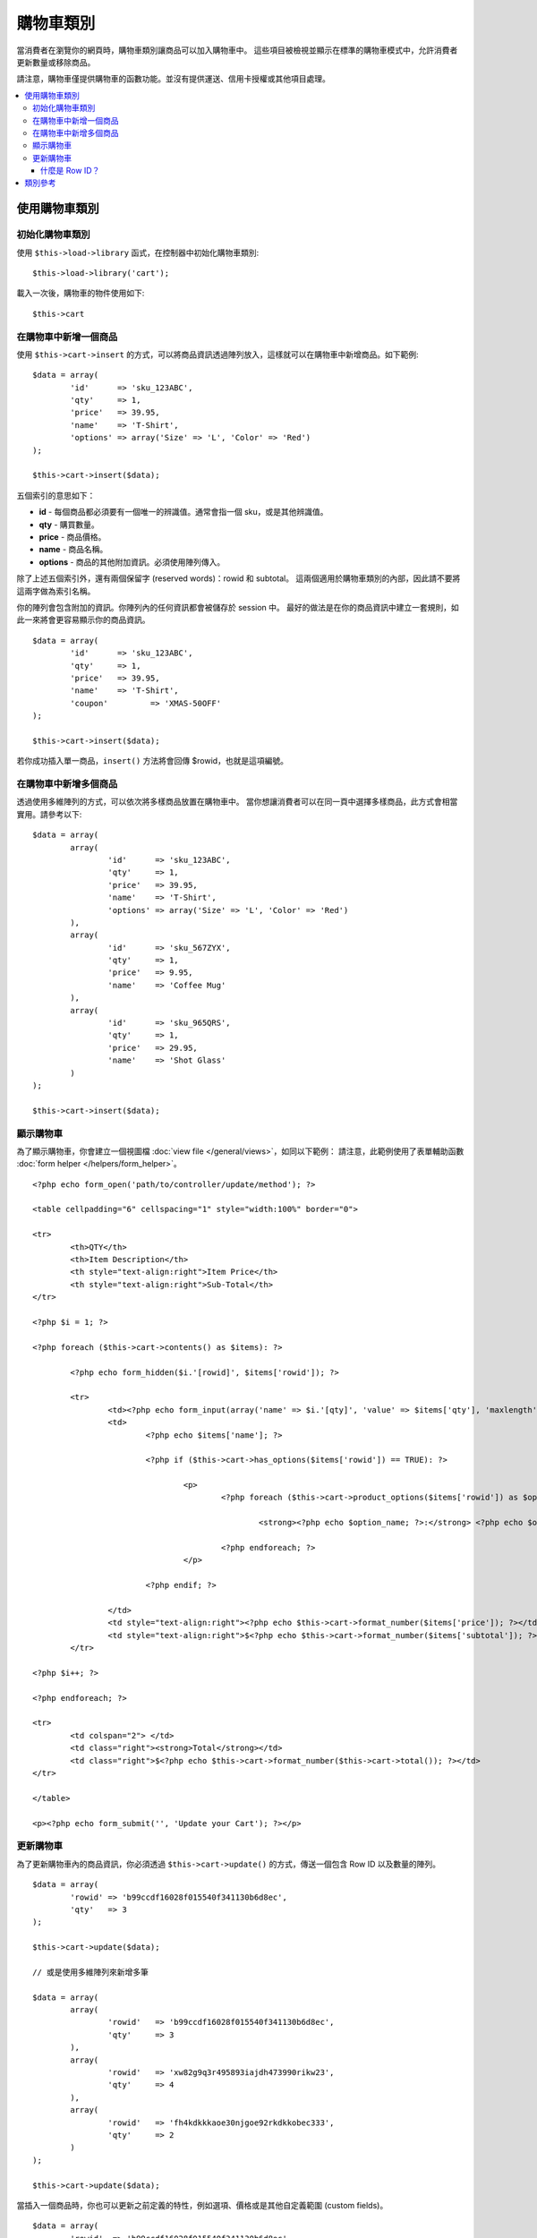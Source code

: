 ###################
購物車類別
###################

當消費者在瀏覽你的網頁時，購物車類別讓商品可以加入購物車中。
這些項目被檢視並顯示在標準的購物車模式中，允許消費者更新數量或移除商品。

.. 重要:: 購物車函式庫 (Cart library) 是不適用的。
   現在只用於回溯相容 (backwards compatibility)。

請注意，購物車僅提供購物車的函數功能。並沒有提供運送、信用卡授權或其他項目處理。

.. contents::
  :local:

.. raw:: html

  <div class="custom-index container"></div>

**************
使用購物車類別
**************

初始化購物車類別
====================================

.. 重要:: 購物車類別使用了 CodeIgniter 的 :doc:`Session Class <sessions>`，將購物資訊儲存於資料庫中，
	  因此在使用購物車類別前你必須設定好資料庫，請參考 :doc:`Session Documentation <sessions>`，
	  並且於 application/config/config.php 設定好相關內容。

使用 ``$this->load->library`` 函式，在控制器中初始化購物車類別::

	$this->load->library('cart');

載入一次後，購物車的物件使用如下::

	$this->cart

.. 註記:: 購物車類別會自動下載並初始化 Session 類別，因此除非你在程式的其他地方有使用 Session，
          否則並不需要讀取 Session 類別。

在購物車中新增一個商品
==========================

使用 ``$this->cart->insert`` 的方式，可以將商品資訊透過陣列放入，這樣就可以在購物車中新增商品。如下範例::

	$data = array(
		'id'      => 'sku_123ABC',
		'qty'     => 1,
		'price'   => 39.95,
		'name'    => 'T-Shirt',
		'options' => array('Size' => 'L', 'Color' => 'Red')
	);

	$this->cart->insert($data);

.. 重要:: 上面的前四組陣列索引都是必要的 (id, qty, price, and name)。
 	  少了其中一個則資料將不會被儲存在購物車中。
 	  第五個索引 (選用) 則非必要。當你商品有其他資訊需要被記錄，將其以陣列的方式儲存。

五個索引的意思如下：

-  **id** - 每個商品都必須要有一個唯一的辨識值。通常會指一個 sku，或是其他辨識值。
-  **qty** - 購買數量。
-  **price** - 商品價格。
-  **name** - 商品名稱。
-  **options** - 商品的其他附加資訊。必須使用陣列傳入。

除了上述五個索引外，還有兩個保留字 (reserved words)：rowid 和 subtotal。
這兩個適用於購物車類別的內部，因此請不要將這兩字做為索引名稱。

你的陣列會包含附加的資訊。你陣列內的任何資訊都會被儲存於 session 中。
最好的做法是在你的商品資訊中建立一套規則，如此一來將會更容易顯示你的商品資訊。

::

	$data = array(
		'id'      => 'sku_123ABC',
		'qty'     => 1,
		'price'   => 39.95,
		'name'    => 'T-Shirt',
		'coupon'	 => 'XMAS-50OFF'
	);

	$this->cart->insert($data);

若你成功插入單一商品，``insert()`` 方法將會回傳 $rowid，也就是這項編號。

在購物車中新增多個商品
=================================

透過使用多維陣列的方式，可以依次將多樣商品放置在購物車中。
當你想讓消費者可以在同一頁中選擇多樣商品，此方式會相當實用。請參考以下::

	$data = array(
		array(
			'id'      => 'sku_123ABC',
			'qty'     => 1,
			'price'   => 39.95,
			'name'    => 'T-Shirt',
			'options' => array('Size' => 'L', 'Color' => 'Red')
		),
		array(
			'id'      => 'sku_567ZYX',
			'qty'     => 1,
			'price'   => 9.95,
			'name'    => 'Coffee Mug'
		),
		array(
			'id'      => 'sku_965QRS',
			'qty'     => 1,
			'price'   => 29.95,
			'name'    => 'Shot Glass'
		)
	);

	$this->cart->insert($data);

顯示購物車
===================

為了顯示購物車，你會建立一個視圖檔 :doc:`view file </general/views>`，如同以下範例：
請注意，此範例使用了表單輔助函數 :doc:`form helper </helpers/form_helper>`。

::

	<?php echo form_open('path/to/controller/update/method'); ?>

	<table cellpadding="6" cellspacing="1" style="width:100%" border="0">

	<tr>
		<th>QTY</th>
		<th>Item Description</th>
		<th style="text-align:right">Item Price</th>
		<th style="text-align:right">Sub-Total</th>
	</tr>

	<?php $i = 1; ?>

	<?php foreach ($this->cart->contents() as $items): ?>

		<?php echo form_hidden($i.'[rowid]', $items['rowid']); ?>

		<tr>
			<td><?php echo form_input(array('name' => $i.'[qty]', 'value' => $items['qty'], 'maxlength' => '3', 'size' => '5')); ?></td>
			<td>
				<?php echo $items['name']; ?>

				<?php if ($this->cart->has_options($items['rowid']) == TRUE): ?>

					<p>
						<?php foreach ($this->cart->product_options($items['rowid']) as $option_name => $option_value): ?>

							<strong><?php echo $option_name; ?>:</strong> <?php echo $option_value; ?><br />

						<?php endforeach; ?>
					</p>

				<?php endif; ?>

			</td>
			<td style="text-align:right"><?php echo $this->cart->format_number($items['price']); ?></td>
			<td style="text-align:right">$<?php echo $this->cart->format_number($items['subtotal']); ?></td>
		</tr>

	<?php $i++; ?>

	<?php endforeach; ?>

	<tr>
		<td colspan="2"> </td>
		<td class="right"><strong>Total</strong></td>
		<td class="right">$<?php echo $this->cart->format_number($this->cart->total()); ?></td>
	</tr>

	</table>

	<p><?php echo form_submit('', 'Update your Cart'); ?></p>

更新購物車
=================

為了更新購物車內的商品資訊，你必須透過 ``$this->cart->update()`` 的方式，傳送一個包含 Row ID 以及數量的陣列。

.. 註記:: 若數量是設定為 0，則商品將會從購物車中移除。

::

	$data = array(
		'rowid' => 'b99ccdf16028f015540f341130b6d8ec',
		'qty'   => 3
	);

	$this->cart->update($data);

	// 或是使用多維陣列來新增多筆

	$data = array(
		array(
			'rowid'   => 'b99ccdf16028f015540f341130b6d8ec',
			'qty'     => 3
		),
		array(
			'rowid'   => 'xw82g9q3r495893iajdh473990rikw23',
			'qty'     => 4
		),
		array(
			'rowid'   => 'fh4kdkkkaoe30njgoe92rkdkkobec333',
			'qty'     => 2
		)
	);

	$this->cart->update($data);

當插入一個商品時，你也可以更新之前定義的特性，例如選項、價格或是其他自定義範圍 (custom fields)。

::

	$data = array(
		'rowid'  => 'b99ccdf16028f015540f341130b6d8ec',
		'qty'    => 1,
		'price'	 => 49.95,
		'coupon' => NULL
	);

	$this->cart->update($data);

什麼是 Row ID？
*****************

Row ID 當你將商品加入購物車時產生的一個唯一值。
這樣一來，同樣商品但不同選項的物品就能在購物車中被管理。

舉例來說，若有人買了兩件不同尺寸但款式一樣的 T-shirts (相同商品 ID)。
因為是同樣的商品，所以商品 ID 將會判定成相同的商品編號。
因此，購物車必須根據商品 ID 以及其他相關選項，提供每個商品唯一的 Row ID 來作區別。

一般而言，消費者會透過 "檢視購物車" 頁面，來更新購物車資訊。
因此身為開發人員，你必須確定 Row ID 有隱藏在你的 "檢視購物車" 頁面中，
並且確保當更新表單被提交時，它會通過 ``update()`` 方法來更新購物車。
更多資訊請參考以上的"檢視購物車"頁面。


***************
類別參考
***************

.. php:class:: CI_Cart

	.. attribute:: $product_id_rules = '\.a-z0-9_-'
		
		這些是我們用來驗證商品 ID 的固定表達規則－－預設為字母數字、破折號、底線及句號。

	.. attribute:: $product_name_rules	= '\w \-\.\:'
		
		這些是我們用來驗種商品 ID 及商品名稱的固定表達規則－－預設為字母數字、破折號、底線、分號及句號。
		
	.. attribute:: $product_name_safe = TRUE

		是否只允許安全商品名稱，預設為 TRUE。

	.. php:method:: insert([$items = array()])

		:param	array	$items: 加入購物車的商品
		:returns:	成功則為　TRUE，失敗則為 FALSE
		:rtype:	bool

		在購物車中加入商品，並存入 Session 表格。成功則為 TRUE，失敗則為 FALSE。

	.. php:method:: update([$items = array()])

		:param	array	$items: 購物車中更新的商品
		:returns:	成功則為 TRUE，失敗則為 FALSE。
		:rtype:	bool

		此方法允許更改商品的特性。
		一般來說若消費者在確認前修改商品數量，會從 "檢視購物車頁面" 中叫出。
		此陣列中的每個商品必須包含 rowid。

	.. php:method:: remove($rowid)

		:param	int	$rowid: 移除購物車中的商品 rowid
		:returns:	成功則為 TRUE，失敗則為 FALSE。
		:rtype:	bool

		允許你透過傳送 ``$rowid`` 移除購物車中的商品。

	.. php:method:: total()

		:returns:	總金額
		:rtype:	int

		在購物車中顯示總金額。


	.. php:method:: total_items()

		:returns:	購物車中項目的總數量
		:rtype:	int

		在購物車中顯示總數量。


	.. php:method:: contents([$newest_first = FALSE])

		:param	bool	$newest_first: 是否將最新商品排在前面
		:returns:	購物車的陣列
		:rtype:	array
		
		回傳購物車內所有東西的陣列。你可以從最新到最舊分類訂單，否則他將會從最舊到最新排序。

	.. php:method:: get_item($row_id)

		:param	int	$row_id: 欲取得的 Row ID
		:returns:	商品資訊的陣列
		:rtype:	array

		回傳吻合特定 Row ID 的商品陣列，若顯示 FALSE 則此商品不存在。

	.. php:method:: has_options($row_id = '')

		:param	int	$row_id: 欲檢查的 Row ID
		:returns:	存在返回 TRUE，不存在為 FALSE
		:rtype:	bool

		若是購物車內的特定資料含有選項，則顯示 TRUE(布林值)
		。此方法使用於含有 ``contents()``的函數中，你必須傳送 Rowid，
		可參考上述 "顯示購物車" 中的範例。
		
		如果該項目有設定附加資訊 (options) 的選項，則返回 TRUE (布林值)。
		這個方式的設計，你必須傳送 rowid 到這個方法，同時也可與 ``contents()`` 做循環 (loop) 使用，
		可參考上述 "顯示購物車" 中的範例。
		
	.. php:method:: product_options([$row_id = ''])

		:param	int	$row_id: Row ID
		:returns:	Array of product options
		:rtype:	array

		回傳購物車內的特定商品的附加資訊 (options) 陣列。
		這個方式的設計，你必須傳送 rowid 到這個方法，同時也可與 ``contents()`` 做循環 (loop) 使用，
		可參考上述 "顯示購物車" 中的範例。

	.. php:method:: destroy()

		:rtype: void

		當消費者購物完畢時，允許你清空購物車。
